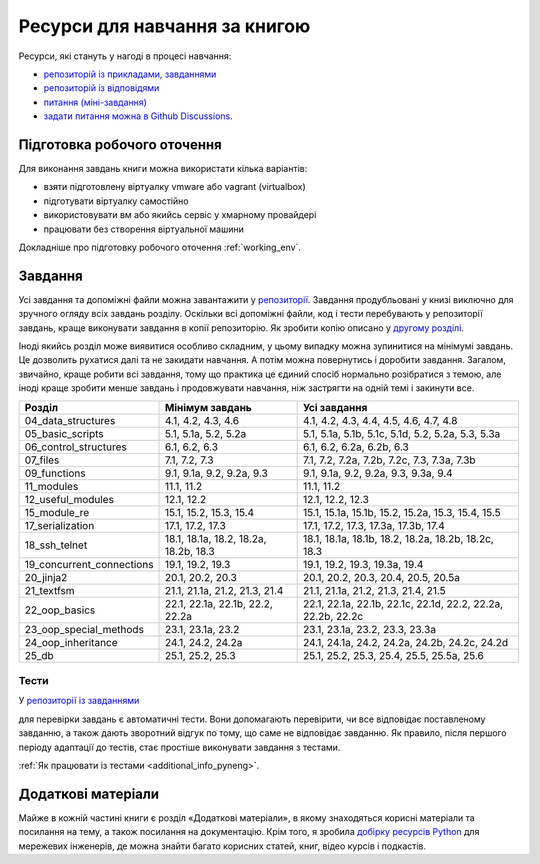 Ресурси для навчання за книгою
=============================

Ресурси, які стануть у нагоді в процесі навчання:

-  `репозиторій із прикладами, завданнями <https://github.com/natenka/pyneng-examples-exercises/>`__
-  `репозиторій із відповідями <https://github.com/natenka/pyneng-answers/>`__
-  `питання (міні-завдання) <https://github.com/natenka/pyneng-examples-exercises/tree/master/tests>`__
-  `задати питання можна в Github Discussions <https://github.com/natenka/pyneng-book-uk/discussions>`__.


Підготовка робочого оточення
-----------------------------

Для виконання завдань книги можна використати кілька варіантів:

* взяти підготовлену віртуалку vmware або vagrant (virtualbox)
* підготувати віртуалку самостійно
* використовувати вм або якийсь сервіс у хмарному провайдері
* працювати без створення віртуальної машини

Докладніше про підготовку робочого оточення :ref:`working_env`.

Завдання
--------

Усі завдання та допоміжні файли можна завантажити у `репозиторії <https://github.com/natenka/pyneng-examples-exercises/>`__.
Завдання продубльовані у книзі виключно для зручного огляду всіх завдань
розділу.  Оскільки всі допоміжні файли, код і тести перебувають у репозиторії
завдань, краще виконувати завдання в копії репозиторію. Як зробити копію описано
у `другому розділі <https://pyneng.readthedocs.io/uk/latest/book/02_git_github/git_github_changes.html>`__.

Іноді якийсь розділ може виявитися особливо складним, у цьому випадку можна
зупинитися на мінімумі завдань. Це дозволить рухатися далі та не закидати
навчання. А потім можна повернутись і доробити завдання. Загалом, звичайно,
краще робити всі завдання, тому що практика це єдиний спосіб нормально
розібратися з темою, але іноді краще зробити менше завдань і продовжувати
навчання, ніж застрягти на одній темі і закинути все.


+----------------------------+---------------------------------------+--------------------------------------------------------------+
| Розділ                     | Мінімум завдань                       | Усі завдання                                                 |
+============================+=======================================+==============================================================+
| 04_data_structures         | 4.1, 4.2, 4.3, 4.6                    | 4.1, 4.2, 4.3, 4.4, 4.5, 4.6, 4.7, 4.8                       |
+----------------------------+---------------------------------------+--------------------------------------------------------------+
| 05_basic_scripts           | 5.1, 5.1a, 5.2, 5.2a                  | 5.1, 5.1a, 5.1b, 5.1c, 5.1d, 5.2, 5.2a, 5.3, 5.3a            |
+----------------------------+---------------------------------------+--------------------------------------------------------------+
| 06_control_structures      | 6.1, 6.2, 6.3                         | 6.1, 6.2, 6.2a, 6.2b, 6.3                                    |
+----------------------------+---------------------------------------+--------------------------------------------------------------+
| 07_files                   | 7.1, 7.2, 7.3                         | 7.1, 7.2, 7.2a, 7.2b, 7.2c, 7.3, 7.3a, 7.3b                  |
+----------------------------+---------------------------------------+--------------------------------------------------------------+
| 09_functions               | 9.1, 9.1a, 9.2, 9.2a, 9.3             | 9.1, 9.1a, 9.2, 9.2a, 9.3, 9.3a, 9.4                         |
+----------------------------+---------------------------------------+--------------------------------------------------------------+
| 11_modules                 | 11.1, 11.2                            | 11.1, 11.2                                                   |
+----------------------------+---------------------------------------+--------------------------------------------------------------+
| 12_useful_modules          | 12.1, 12.2                            | 12.1, 12.2, 12.3                                             |
+----------------------------+---------------------------------------+--------------------------------------------------------------+
| 15_module_re               | 15.1, 15.2, 15.3, 15.4                | 15.1, 15.1a, 15.1b, 15.2, 15.2a, 15.3, 15.4, 15.5            |
+----------------------------+---------------------------------------+--------------------------------------------------------------+
| 17_serialization           | 17.1, 17.2, 17.3                      | 17.1, 17.2, 17.3, 17.3a, 17.3b, 17.4                         |
+----------------------------+---------------------------------------+--------------------------------------------------------------+
| 18_ssh_telnet              | 18.1, 18.1a, 18.2, 18.2a, 18.2b, 18.3 | 18.1, 18.1a, 18.1b, 18.2, 18.2a, 18.2b, 18.2c, 18.3          |
+----------------------------+---------------------------------------+--------------------------------------------------------------+
| 19_concurrent_connections  | 19.1, 19.2, 19.3                      | 19.1, 19.2, 19.3, 19.3a, 19.4                                |
+----------------------------+---------------------------------------+--------------------------------------------------------------+
| 20_jinja2                  | 20.1, 20.2, 20.3                      | 20.1, 20.2, 20.3, 20.4, 20.5, 20.5a                          |
+----------------------------+---------------------------------------+--------------------------------------------------------------+
| 21_textfsm                 | 21.1, 21.1a, 21.2, 21.3, 21.4         | 21.1, 21.1a, 21.2, 21.3, 21.4, 21.5                          |
+----------------------------+---------------------------------------+--------------------------------------------------------------+
| 22_oop_basics              | 22.1, 22.1a, 22.1b, 22.2, 22.2a       | 22.1, 22.1a, 22.1b, 22.1c, 22.1d, 22.2, 22.2a, 22.2b, 22.2c  |
+----------------------------+---------------------------------------+--------------------------------------------------------------+
| 23_oop_special_methods     | 23.1, 23.1a, 23.2                     | 23.1, 23.1a, 23.2, 23.3, 23.3a                               |
+----------------------------+---------------------------------------+--------------------------------------------------------------+
| 24_oop_inheritance         | 24.1, 24.2, 24.2a                     | 24.1, 24.1a, 24.2, 24.2a, 24.2b, 24.2c, 24.2d                |
+----------------------------+---------------------------------------+--------------------------------------------------------------+
| 25_db                      | 25.1, 25.2, 25.3                      | 25.1, 25.2, 25.3, 25.4, 25.5, 25.5a, 25.6                    |
+----------------------------+---------------------------------------+--------------------------------------------------------------+


Тести
~~~~~

У `репозиторії із завданнями <https://github.com/natenka/pyneng-examples-exercises/>`__

для перевірки завдань є автоматичні тести. Вони допомагають перевірити, чи все
відповідає поставленому завданню, а також дають зворотний відгук по тому, що
саме не відповідає завданню. Як правило, після першого періоду адаптації до
тестів, стає простіше виконувати завдання з тестами.


:ref:`Як працювати із тестами <additional_info_pyneng>`. 


Додаткові матеріали
------------------------

Майже в кожній частині книги є розділ «Додаткові матеріали», в якому
знаходяться корисні матеріали та посилання на тему, а також посилання на
документацію. Крім того, я зробила `добірку ресурсів Python <https://natenka.github.io/pyneng-resources/>`__
для мережевих інженерів, де можна знайти багато корисних статей, книг, відео
курсів і подкастів.

